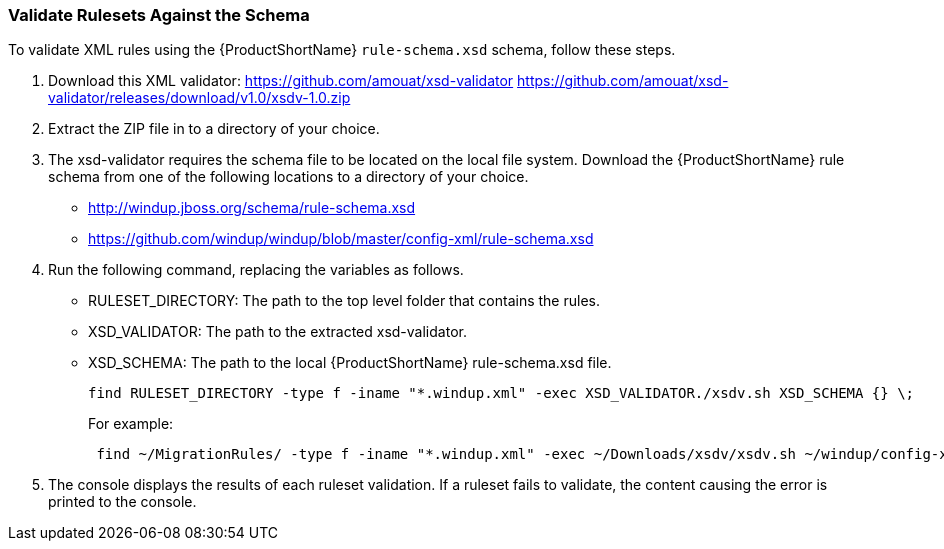


[[Rules-Validate-Rulesets-Against-the-Schema]]
=== Validate Rulesets Against the Schema

To validate XML rules using the {ProductShortName} `rule-schema.xsd` schema, follow these steps.

. Download this XML validator: https://github.com/amouat/xsd-validator https://github.com/amouat/xsd-validator/releases/download/v1.0/xsdv-1.0.zip 
. Extract the ZIP file in to a directory of your choice.
. The xsd-validator requires the schema file to be located on the local file system. Download the {ProductShortName} rule schema from one of the following locations to a directory of your choice.
* http://windup.jboss.org/schema/rule-schema.xsd
* https://github.com/windup/windup/blob/master/config-xml/rule-schema.xsd
. Run the following command, replacing the variables as follows.
* RULESET_DIRECTORY: The path to the top level folder that contains the rules.
* XSD_VALIDATOR: The path to the extracted xsd-validator.
* XSD_SCHEMA: The path to the local {ProductShortName} rule-schema.xsd file.
+
---------------------------------------------------------------------------
find RULESET_DIRECTORY -type f -iname "*.windup.xml" -exec XSD_VALIDATOR./xsdv.sh XSD_SCHEMA {} \;
---------------------------------------------------------------------------
+
For example: 
+
---------------------------------------------------------------------------
 find ~/MigrationRules/ -type f -iname "*.windup.xml" -exec ~/Downloads/xsdv/xsdv.sh ~/windup/config-xml/rule-schema.xsd {} \;
---------------------------------------------------------------------------
. The console displays the results of each ruleset validation. If a ruleset fails to validate, the content causing the error is printed to the console.
